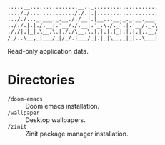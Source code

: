 #+begin_src
.....__...............__.._....................
...././.............././.|.|...................
..././..._.___._.__././__|.|__...__._._.__.___.
.././.|.|./.__|.'__/./.__|.'_.\./._`.|.'__/._.\
././|.|_|.\__.\.|././\__.\.|.|.|.(_|.|.|.|..__/
/_/..\__,_|___/_|/_/.|___/_|.|_|\__,_|_|..\___|
#+end_src

Read-only application data.

* Directories
- ~/doom-emacs~ :: Doom emacs installation.
- ~/wallpaper~ :: Desktop wallpapers.
- ~/zinit~ :: Zinit package manager installation.
